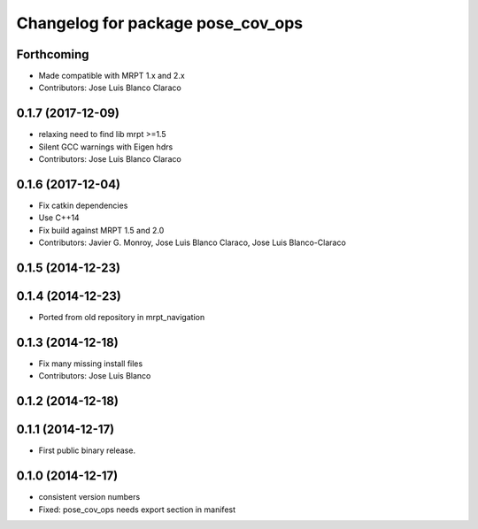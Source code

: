 ^^^^^^^^^^^^^^^^^^^^^^^^^^^^^^^^^^
Changelog for package pose_cov_ops
^^^^^^^^^^^^^^^^^^^^^^^^^^^^^^^^^^

Forthcoming
-----------
* Made compatible with MRPT 1.x and 2.x
* Contributors: Jose Luis Blanco Claraco

0.1.7 (2017-12-09)
------------------
* relaxing need to find lib mrpt >=1.5
* Silent GCC warnings with Eigen hdrs
* Contributors: Jose Luis Blanco Claraco

0.1.6 (2017-12-04)
------------------
* Fix catkin dependencies
* Use C++14
* Fix build against MRPT 1.5 and 2.0
* Contributors: Javier G. Monroy, Jose Luis Blanco Claraco, Jose Luis Blanco-Claraco

0.1.5 (2014-12-23)
------------------

0.1.4 (2014-12-23)
------------------
* Ported from old repository in mrpt_navigation

0.1.3 (2014-12-18)
------------------
* Fix many missing install files
* Contributors: Jose Luis Blanco

0.1.2 (2014-12-18)
------------------

0.1.1 (2014-12-17)
------------------
* First public binary release.

0.1.0 (2014-12-17)
------------------
* consistent version numbers
* Fixed: pose_cov_ops needs export section in manifest

